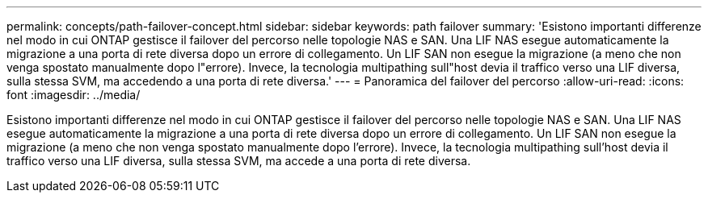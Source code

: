 ---
permalink: concepts/path-failover-concept.html 
sidebar: sidebar 
keywords: path failover 
summary: 'Esistono importanti differenze nel modo in cui ONTAP gestisce il failover del percorso nelle topologie NAS e SAN. Una LIF NAS esegue automaticamente la migrazione a una porta di rete diversa dopo un errore di collegamento. Un LIF SAN non esegue la migrazione (a meno che non venga spostato manualmente dopo l"errore). Invece, la tecnologia multipathing sull"host devia il traffico verso una LIF diversa, sulla stessa SVM, ma accedendo a una porta di rete diversa.' 
---
= Panoramica del failover del percorso
:allow-uri-read: 
:icons: font
:imagesdir: ../media/


[role="lead"]
Esistono importanti differenze nel modo in cui ONTAP gestisce il failover del percorso nelle topologie NAS e SAN. Una LIF NAS esegue automaticamente la migrazione a una porta di rete diversa dopo un errore di collegamento. Un LIF SAN non esegue la migrazione (a meno che non venga spostato manualmente dopo l'errore). Invece, la tecnologia multipathing sull'host devia il traffico verso una LIF diversa, sulla stessa SVM, ma accede a una porta di rete diversa.
